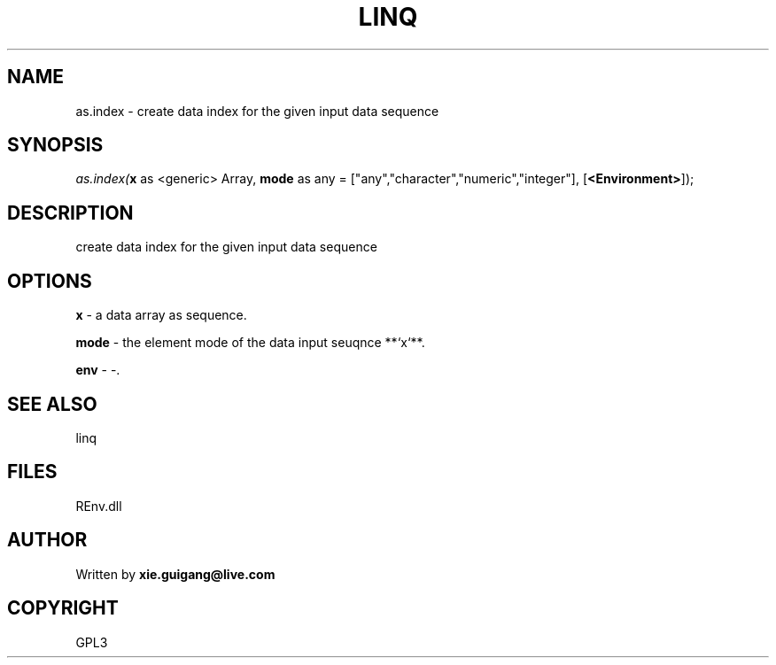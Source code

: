 .\" man page create by R# package system.
.TH LINQ 1 2002-May "as.index" "as.index"
.SH NAME
as.index \- create data index for the given input data sequence
.SH SYNOPSIS
\fIas.index(\fBx\fR as <generic> Array, 
\fBmode\fR as any = ["any","character","numeric","integer"], 
[\fB<Environment>\fR]);\fR
.SH DESCRIPTION
.PP
create data index for the given input data sequence
.PP
.SH OPTIONS
.PP
\fBx\fB \fR\- a data array as sequence. 
.PP
.PP
\fBmode\fB \fR\- the element mode of the data input seuqnce **`x`**. 
.PP
.PP
\fBenv\fB \fR\- -. 
.PP
.SH SEE ALSO
linq
.SH FILES
.PP
REnv.dll
.PP
.SH AUTHOR
Written by \fBxie.guigang@live.com\fR
.SH COPYRIGHT
GPL3
